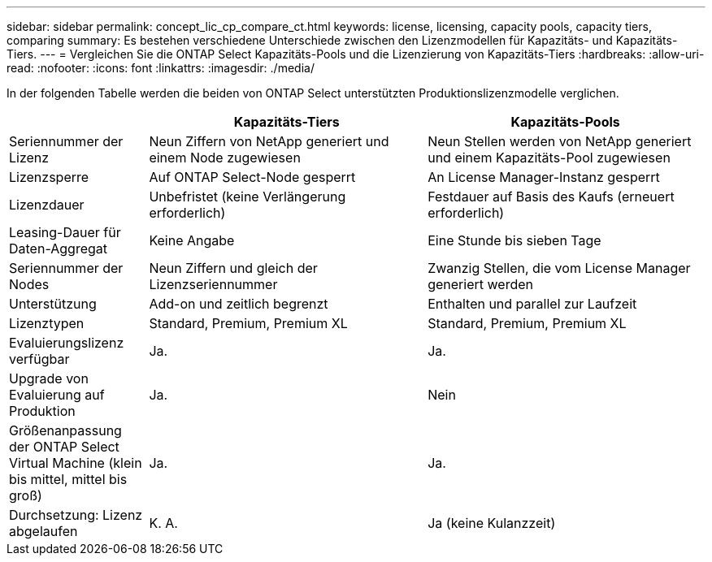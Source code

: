 ---
sidebar: sidebar 
permalink: concept_lic_cp_compare_ct.html 
keywords: license, licensing, capacity pools, capacity tiers, comparing 
summary: Es bestehen verschiedene Unterschiede zwischen den Lizenzmodellen für Kapazitäts- und Kapazitäts-Tiers. 
---
= Vergleichen Sie die ONTAP Select Kapazitäts-Pools und die Lizenzierung von Kapazitäts-Tiers
:hardbreaks:
:allow-uri-read: 
:nofooter: 
:icons: font
:linkattrs: 
:imagesdir: ./media/


[role="lead"]
In der folgenden Tabelle werden die beiden von ONTAP Select unterstützten Produktionslizenzmodelle verglichen.

[cols="20,40,40"]
|===
|  | Kapazitäts-Tiers | Kapazitäts-Pools 


| Seriennummer der Lizenz | Neun Ziffern von NetApp generiert und einem Node zugewiesen | Neun Stellen werden von NetApp generiert und einem Kapazitäts-Pool zugewiesen 


| Lizenzsperre | Auf ONTAP Select-Node gesperrt | An License Manager-Instanz gesperrt 


| Lizenzdauer | Unbefristet (keine Verlängerung erforderlich) | Festdauer auf Basis des Kaufs (erneuert erforderlich) 


| Leasing-Dauer für Daten-Aggregat | Keine Angabe | Eine Stunde bis sieben Tage 


| Seriennummer der Nodes | Neun Ziffern und gleich der Lizenzseriennummer | Zwanzig Stellen, die vom License Manager generiert werden 


| Unterstützung | Add-on und zeitlich begrenzt | Enthalten und parallel zur Laufzeit 


| Lizenztypen | Standard, Premium, Premium XL | Standard, Premium, Premium XL 


| Evaluierungslizenz verfügbar | Ja. | Ja. 


| Upgrade von Evaluierung auf Produktion | Ja. | Nein 


| Größenanpassung der ONTAP Select Virtual Machine (klein bis mittel, mittel bis groß) | Ja. | Ja. 


| Durchsetzung: Lizenz abgelaufen | K. A. | Ja (keine Kulanzzeit) 
|===